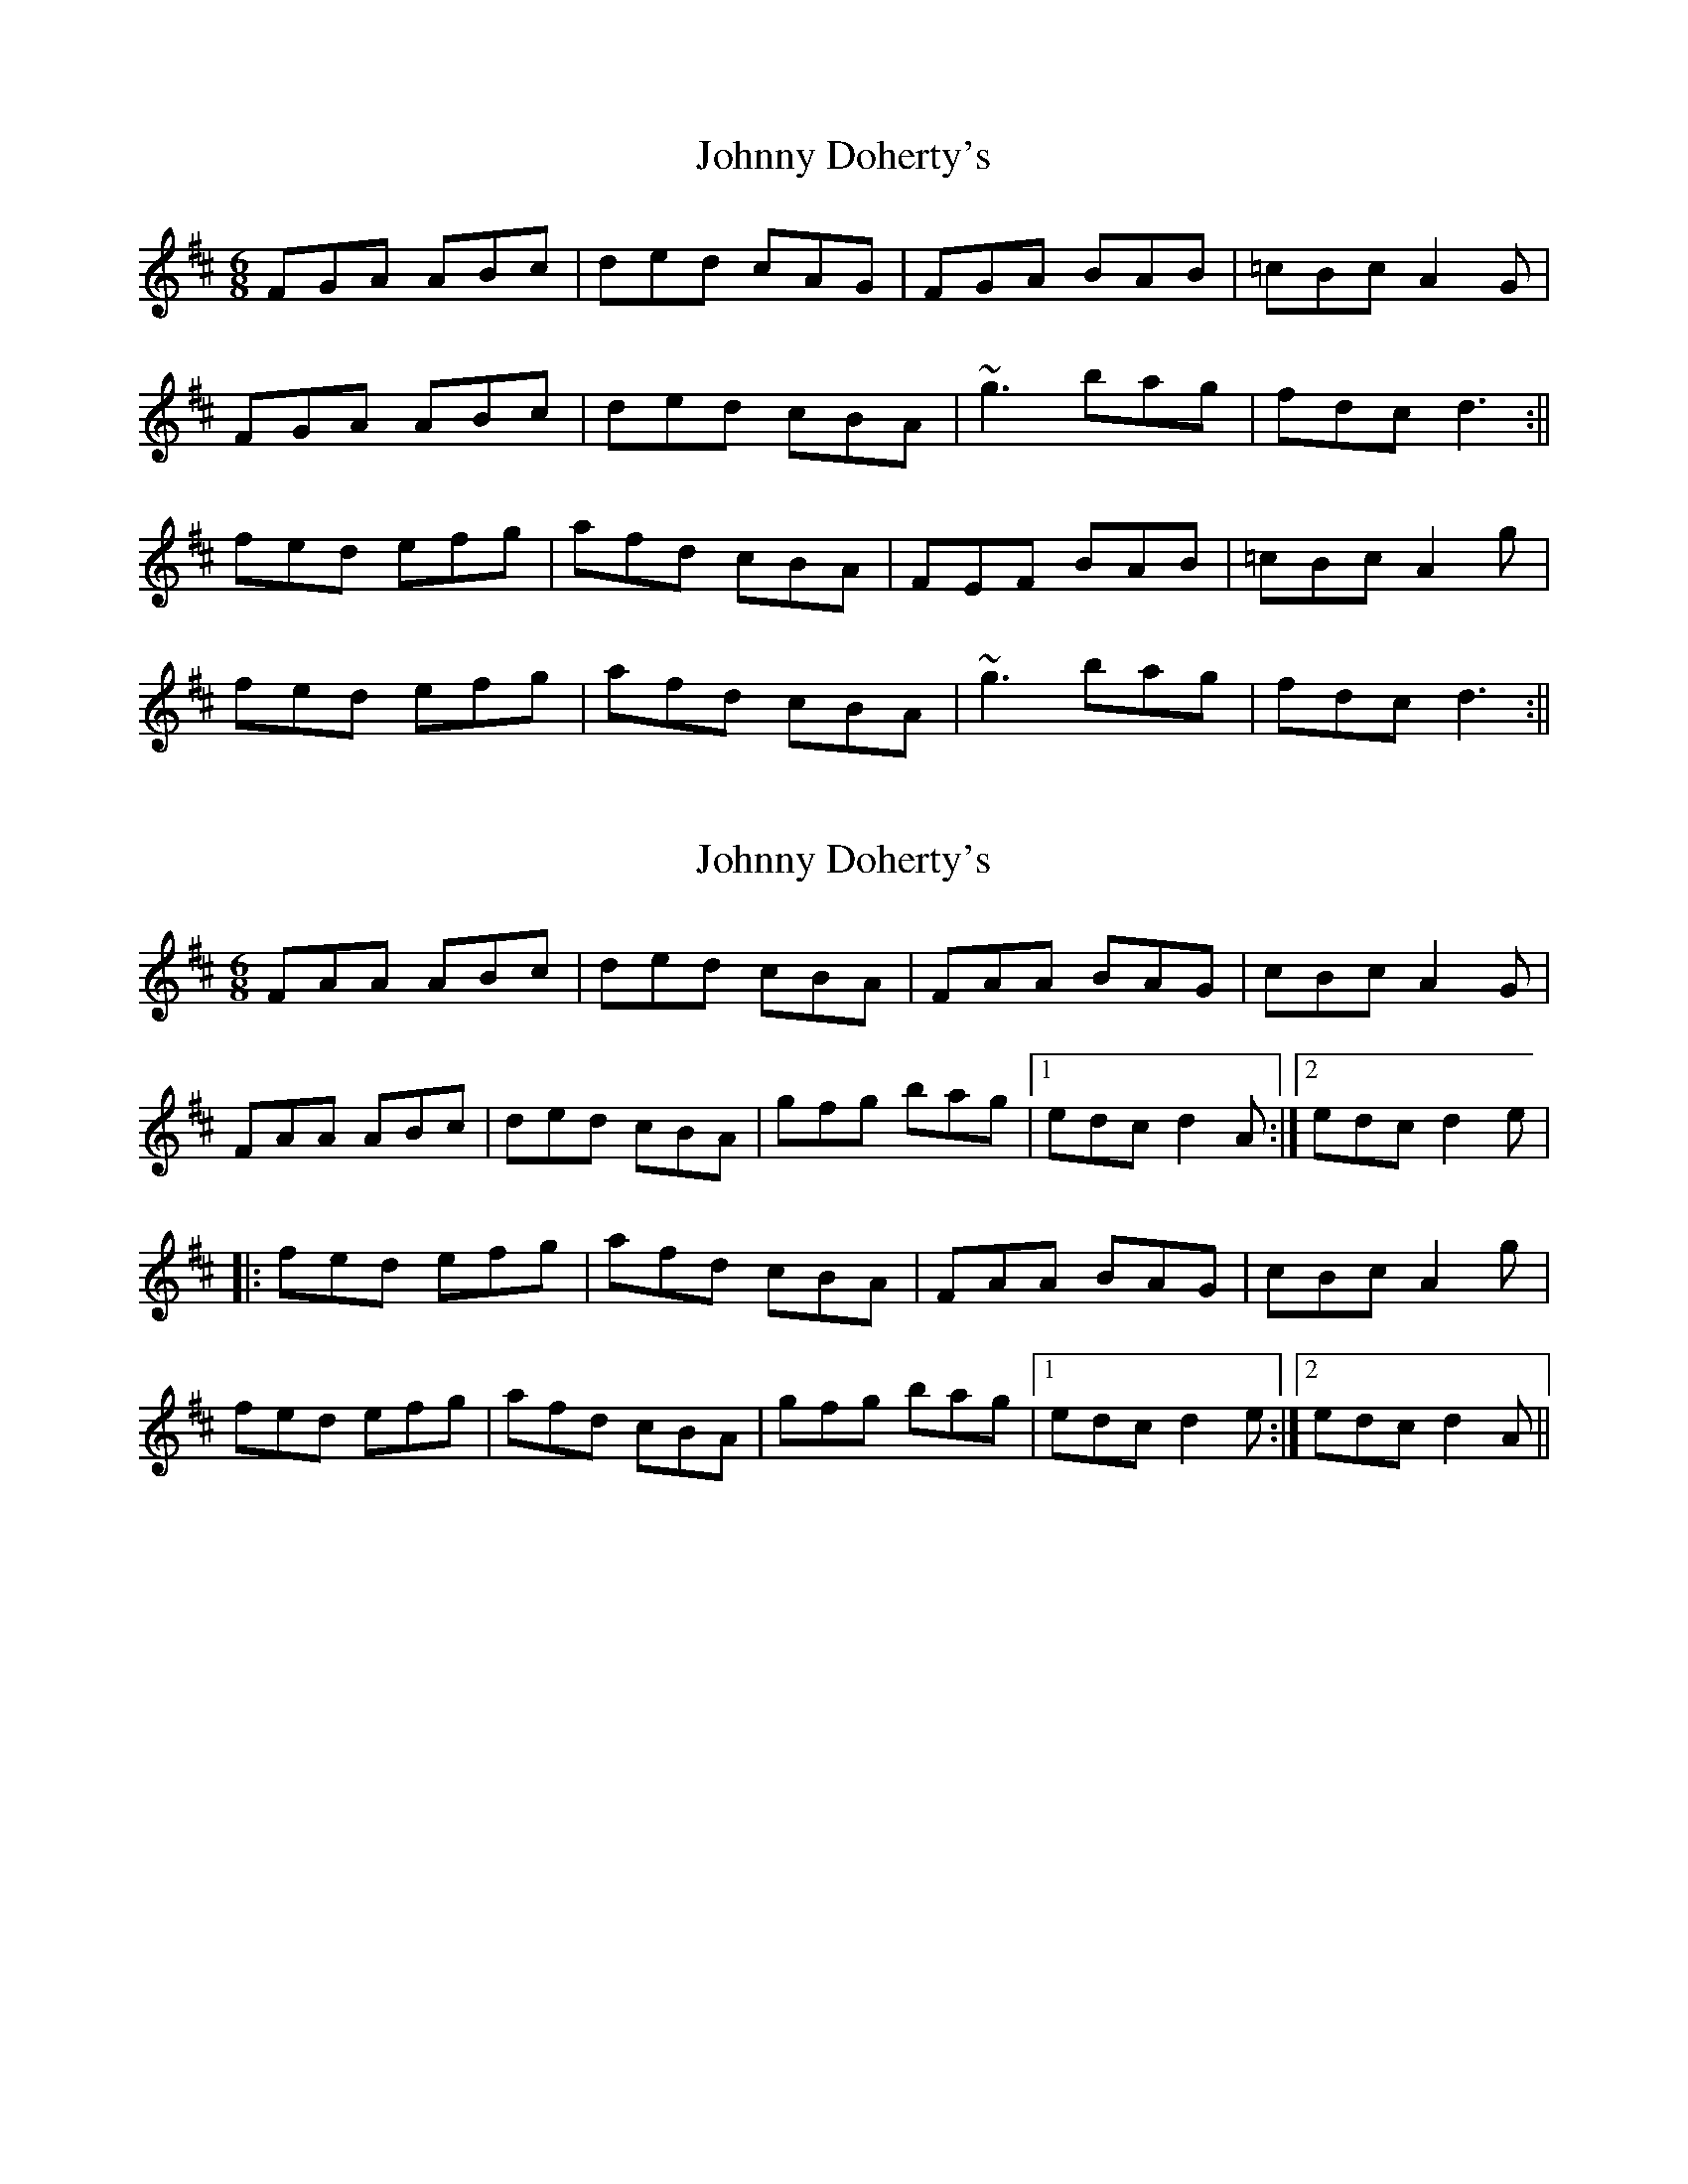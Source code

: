 X: 1
T: Johnny Doherty's
Z: b.maloney
S: https://thesession.org/tunes/662#setting662
R: jig
M: 6/8
L: 1/8
K: Dmaj
FGA ABc | ded cAG | FGA BAB | =cBc A2G |
FGA ABc | ded cBA | ~g3 bag | fdc d3 :||
fed efg | afd cBA | FEF BAB | =cBc A2g |
fed efg | afd cBA | ~g3 bag | fdc d3 :||
X: 2
T: Johnny Doherty's
Z: b.maloney
S: https://thesession.org/tunes/662#setting13699
R: jig
M: 6/8
L: 1/8
K: Dmaj
FAA ABc|ded cBA|FAA BAG|cBc A2G| FAA ABc|ded cBA|gfg bag|1 edc d2A:|2 edc d2e||:fed efg|afd cBA|FAA BAG|cBc A2g|fed efg|afd cBA|gfg bag|1 edc d2e:|2 edc d2A||
